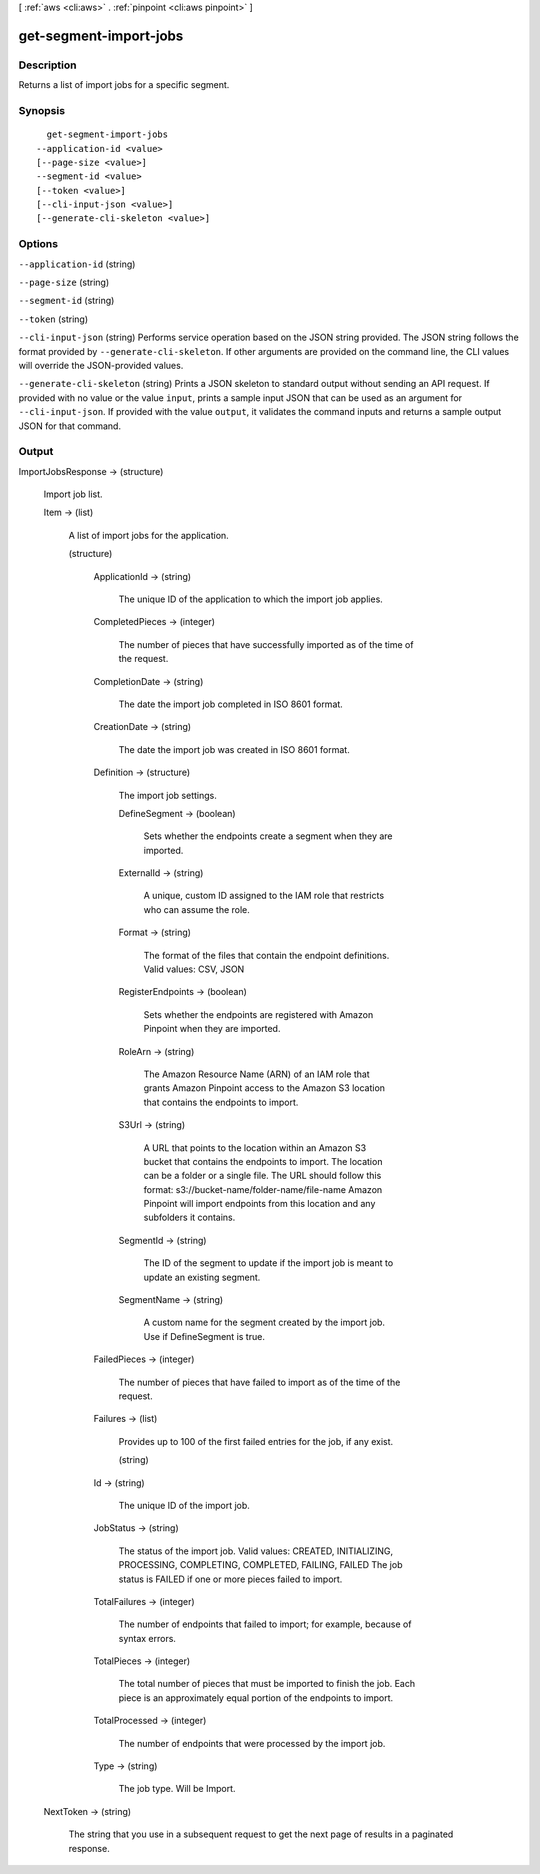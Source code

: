 [ :ref:`aws <cli:aws>` . :ref:`pinpoint <cli:aws pinpoint>` ]

.. _cli:aws pinpoint get-segment-import-jobs:


***********************
get-segment-import-jobs
***********************



===========
Description
===========

Returns a list of import jobs for a specific segment.

========
Synopsis
========

::

    get-segment-import-jobs
  --application-id <value>
  [--page-size <value>]
  --segment-id <value>
  [--token <value>]
  [--cli-input-json <value>]
  [--generate-cli-skeleton <value>]




=======
Options
=======

``--application-id`` (string)


``--page-size`` (string)


``--segment-id`` (string)


``--token`` (string)


``--cli-input-json`` (string)
Performs service operation based on the JSON string provided. The JSON string follows the format provided by ``--generate-cli-skeleton``. If other arguments are provided on the command line, the CLI values will override the JSON-provided values.

``--generate-cli-skeleton`` (string)
Prints a JSON skeleton to standard output without sending an API request. If provided with no value or the value ``input``, prints a sample input JSON that can be used as an argument for ``--cli-input-json``. If provided with the value ``output``, it validates the command inputs and returns a sample output JSON for that command.



======
Output
======

ImportJobsResponse -> (structure)

  Import job list.

  Item -> (list)

    A list of import jobs for the application.

    (structure)

      

      ApplicationId -> (string)

        The unique ID of the application to which the import job applies.

        

      CompletedPieces -> (integer)

        The number of pieces that have successfully imported as of the time of the request.

        

      CompletionDate -> (string)

        The date the import job completed in ISO 8601 format.

        

      CreationDate -> (string)

        The date the import job was created in ISO 8601 format.

        

      Definition -> (structure)

        The import job settings.

        DefineSegment -> (boolean)

          Sets whether the endpoints create a segment when they are imported.

          

        ExternalId -> (string)

          A unique, custom ID assigned to the IAM role that restricts who can assume the role. 

          

        Format -> (string)

          The format of the files that contain the endpoint definitions. Valid values: CSV, JSON

          

        RegisterEndpoints -> (boolean)

          Sets whether the endpoints are registered with Amazon Pinpoint when they are imported.

          

        RoleArn -> (string)

          The Amazon Resource Name (ARN) of an IAM role that grants Amazon Pinpoint access to the Amazon S3 location that contains the endpoints to import.

          

        S3Url -> (string)

          A URL that points to the location within an Amazon S3 bucket that contains the endpoints to import. The location can be a folder or a single file. The URL should follow this format: s3://bucket-name/folder-name/file-name Amazon Pinpoint will import endpoints from this location and any subfolders it contains.

          

        SegmentId -> (string)

          The ID of the segment to update if the import job is meant to update an existing segment.

          

        SegmentName -> (string)

          A custom name for the segment created by the import job. Use if DefineSegment is true.

          

        

      FailedPieces -> (integer)

        The number of pieces that have failed to import as of the time of the request.

        

      Failures -> (list)

        Provides up to 100 of the first failed entries for the job, if any exist.

        (string)

          

          

        

      Id -> (string)

        The unique ID of the import job.

        

      JobStatus -> (string)

        The status of the import job. Valid values: CREATED, INITIALIZING, PROCESSING, COMPLETING, COMPLETED, FAILING, FAILED The job status is FAILED if one or more pieces failed to import.

        

      TotalFailures -> (integer)

        The number of endpoints that failed to import; for example, because of syntax errors.

        

      TotalPieces -> (integer)

        The total number of pieces that must be imported to finish the job. Each piece is an approximately equal portion of the endpoints to import.

        

      TotalProcessed -> (integer)

        The number of endpoints that were processed by the import job.

        

      Type -> (string)

        The job type. Will be Import.

        

      

    

  NextToken -> (string)

    The string that you use in a subsequent request to get the next page of results in a paginated response.

    

  

